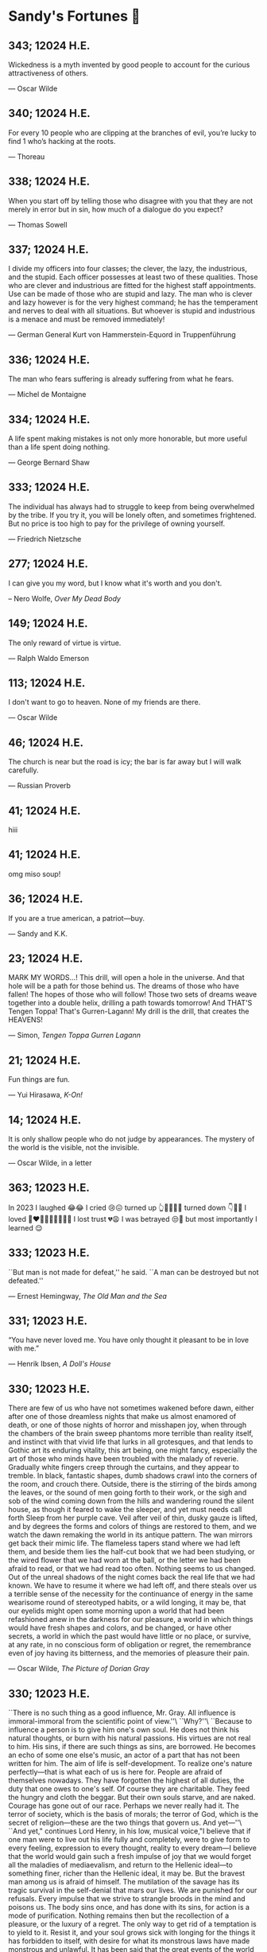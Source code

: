 * Sandy's Fortunes 🧧
** 343; 12024 H.E.
 
Wickedness is a myth invented by good people to account for the curious attractiveness of others.

--- Oscar Wilde

** 340; 12024 H.E.
 
For every 10 people who are clipping at the branches of evil, you’re lucky to find 1 who’s hacking at the roots.

--- Thoreau

** 338; 12024 H.E.
 
When you start off by telling those who disagree with you that they are not merely in error but in sin, how much of a dialogue do you expect?

--- Thomas Sowell

** 337; 12024 H.E.
 
I divide my officers into four classes; the clever, the lazy, the industrious, and the stupid. Each officer possesses at least two of these qualities. Those who are clever and industrious are fitted for the highest staff appointments. Use can be made of those who are stupid and lazy. The man who is clever and lazy however is for the very highest command; he has the temperament and nerves to deal with all situations. But whoever is stupid and industrious is a menace and must be removed immediately!

--- German General Kurt von Hammerstein-Equord in Truppenführung

** 336; 12024 H.E.

The man who fears suffering is already suffering from what he fears.

--- Michel de Montaigne

** 334; 12024 H.E.
 
A life spent making mistakes is not only more honorable, but more useful than a life spent doing nothing.

— George Bernard Shaw

** 333; 12024 H.E.
 
The individual has always had to struggle to keep from being overwhelmed by the tribe. If you try it, you will be lonely often, and sometimes frightened. But no price is too high to pay for the privilege of owning yourself.

--- Friedrich Nietzsche

** 277; 12024 H.E.
 

I can give you my word, but I know what it's worth and you don't.

-- Nero Wolfe, /Over My Dead Body/

** 149; 12024 H.E.
 
The only reward of virtue is virtue.

--- Ralph Waldo Emerson

** 113; 12024 H.E.
 
I don't want to go to heaven. None of my friends are there.

--- Oscar Wilde

** 46; 12024 H.E.
 
The church is near but the road is icy; the bar is far away but I will
walk carefully.

--- Russian Proverb

** 41; 12024 H.E.
 hiii

** 41; 12024 H.E.
 
omg miso soup!

** 36; 12024 H.E.
 
If you are a true american, a patriot—buy.

--- Sandy and K.K.

** 23; 12024 H.E.
 
MARK MY WORDS...! This drill, will open a hole in the universe. And that hole will be a path for those behind us. The dreams of those who have fallen! The hopes of those who will follow! Those two sets of dreams weave together into a double helix, drilling a path towards tomorrow! And THAT'S Tengen Toppa! That's Gurren-Lagann! My drill is the drill, that creates the HEAVENS! 

--- Simon, /Tengen Toppa Gurren Lagann/

** 21; 12024 H.E.
 
Fun things are fun.

--- Yui Hirasawa, /K-On!/

** 14; 12024 H.E.
 
It is only shallow people who do not judge by appearances. The mystery of the
world is the visible, not the invisible.

--- Oscar Wilde, in a letter

** 363; 12023 H.E.
 
In 2023 I laughed 😂😂 I cried 😢😖 turned up 👆💃🏻💁‍♀️ turned down 👇🙅‍♀️ I loved 👩‍❤️‍👨👫👨‍🦰👩‍🦰👧 I lost trust 💔😩 I was betrayed 😒🔪 but most importantly I learned 😌

** 333; 12023 H.E.
 
``But man is not made for defeat,'' he said. ``A man can be destroyed but not defeated.''

― Ernest Hemingway, /The Old Man and the Sea/

** 331; 12023 H.E.
 
“You have never loved me. You have only thought it pleasant to be in love with me.”

― Henrik Ibsen, /A Doll's House/

** 330; 12023 H.E.
 
There are few of us who have not sometimes wakened before dawn, either after one of those dreamless nights that make us almost enamored of death, or one of those nights of horror and misshapen joy, when through the chambers of the brain sweep phantoms more terrible than reality itself, and instinct with that vivid life that lurks in all grotesques, and that lends to Gothic art its enduring vitality, this art being, one might fancy, especially the art of those who minds have been troubled with the malady of reverie. Gradually white fingers creep through the curtains, and they appear to tremble. In black, fantastic shapes, dumb shadows crawl into the corners of the room, and crouch there. Outside, there is the stirring of the birds among the leaves, or the sound of men going forth to their work, or the sigh and sob of the wind coming down from the hills and wandering round the silent house, as though it feared to wake the sleeper, and yet must needs call forth Sleep from her purple cave. Veil after veil of thin, dusky gauze is lifted, and by degrees the forms and colors of things are restored to them, and we watch the dawn remaking the world in its antique pattern. The wan mirrors get back their mimic life. The flameless tapers stand where we had left them, and beside them lies the half-cut book that we had been studying, or the wired flower that we had worn at the ball, or the letter we had been afraid to read, or that we had read too often. Nothing seems to us changed. Out of the unreal shadows of the night comes back the real life that we had known. We have to resume it where we had left off, and there steals over us a terrible sense of the necessity for the continuance of energy in the same wearisome round of stereotyped habits, or a wild longing, it may be, that our eyelids might open some morning upon a world that had been refashioned anew in the darkness for our pleasure, a world in which things would have fresh shapes and colors, and be changed, or have other secrets, a world in which the past would have little or no place, or survive, at any rate, in no conscious form of obligation or regret, the remembrance even of joy having its bitterness, and the memories of pleasure their pain.

― Oscar Wilde, /The Picture of Dorian Gray/

** 330; 12023 H.E.

``There is no such thing as a good influence, Mr. Gray. All influence is
immoral-immoral from the scientific point of view.''\
``Why?''\
``Because to influence a person is to give him one's own soul. He does not think
his natural thoughts, or burn with his natural passions. His virtues are not
real to him. His sins, if there are such things as sins, are borrowed. He
becomes an echo of some one else's music, an actor of a part that has not been
written for him. The aim of life is self-development. To realize one's nature
perfectly—that is what each of us is here for. People are afraid of themselves
nowadays. They have forgotten the highest of all duties, the duty that one owes
to one's self. Of course they are charitable. They feed the hungry and cloth the
beggar. But their own souls starve, and are naked. Courage has gone out of our
race. Perhaps we never really had it. The terror of society, which is the basis
of morals; the terror of God, which is the secret of religion—these are the two
things that govern us. And yet—''\
``And yet," continues Lord Henry, in his low, musical voice,"I believe that if
one man were to live out his life fully and completely, were to give form to
every feeling, expression to every thought, reality to every dream—I believe
that the world would gain such a fresh impulse of joy that we would forget all
the maladies of mediaevalism, and return to the Hellenic ideal—to something
finer, richer than the Hellenic ideal, it may be. But the bravest man among us
is afraid of himself. The mutilation of the savage has its tragic survival in
the self-denial that mars our lives. We are punished for our refusals. Every
impulse that we strive to strangle broods in the mind and poisons us. The body
sins once, and has done with its sins, for action is a mode of
purification. Nothing remains then but the recollection of a pleasure, or the
luxury of a regret. The only way to get rid of a temptation is to yield to
it. Resist it, and your soul grows sick with longing for the things it has
forbidden to itself, with desire for what its monstrous laws have made monstrous
and unlawful. It has been said that the great events of the world take place in
the brain. It is in the brain, and the brain only, that the great sins of the
world take place also. You, Mr. Gray, you yourself, with your rose-red youth and
your rose-white boyhood, you have had passions that have made you afraid,
thoughts that have filled you with terror, day-dreams and sleeping dreams whose
mere memory might stain your cheek with shame—''\
``Stop!'' faltered Dorian Gray, ``stop! you bewilder me. I don't know what to
say. There is some answer to you, but I cannot find it. Don't speak. Let me
think, or, rather, let me try not to think.''

― Oscar Wilde, /The Picture of Dorian Gray/

** 330; 12023 H.E.
 
``what brings you out so early? I thought you dandies never got up till two, and
were not visible till five.''

― Oscar Wilde, /The Picture of Dorian Gray/

** 330; 12023 H.E.
 
When a woman marries again, it is because she detested her first husband. When a
man marries again, it is because he adored his first wife. Women try their luck;
men risk theirs.

― Oscar Wilde, /The Picture of Dorian Gray/

** 330; 12023 H.E.
 
She is very clever, too clever for a woman. She lacks the indefinable charm of
weakness.

― Oscar Wilde, /The Picture of Dorian Gray/

** 330; 12023 H.E.
 
I love acting. It is so much more real than life.

― Oscar Wilde, /The Picture of Dorian Gray/

** 330; 12023 H.E.
 
Men marry because they are tired; women, because they are curious: both are
disappointed.

― Oscar Wilde, /The Picture of Dorian Gray/

** 330; 12023 H.E.
 
A man can be happy with any woman as long as he does not love her.

― Oscar Wilde, /The Picture of Dorian Gray/

** 330; 12023 H.E.
 
Those who find ugly meanings in beautiful things are corrupt without being
charming. This is a fault. Those who find beautiful meanings in beautiful things
are the cultivated. For these there is hope. They are the elect to whom
beautiful things mean only Beauty. There is no such thing as a moral or an
immoral book. Books are well written, or badly written. That is all.

― Oscar Wilde, /The Picture of Dorian Gray/

** 330; 12023 H.E.
 
Humanity takes itself too seriously. It is the world's original sin. If the
cave-man had known how to laugh, History would have been different.

― Oscar Wilde, /The Picture of Dorian Gray/

** 330; 12023 H.E.
 
The only way to get rid of temptation is to yield to it.

― Oscar Wilde, /The Picture of Dorian Gray/

** 330; 12023 H.E.
 
She behaves as if she was beautiful. Most American women do. It is the secret of
their charm.

— Oscar Wilde, /The Picture of Dorian Gray/

** 326; 12023 H.E.
 
As a matter of fact, political obfuscation has tended to use many words rather
than few, long words rather than short, to extend rather than to reduce. Every
leader of inadequate education or limited intelligence hides behind exuberant
inebriation of loquacity.

— Isaac Asimov, /REVIEW OF 1984/

** 324; 12023 H.E.
 
``The surest way to become Tense, Awkward, and Confused is to develop a mind
that tries too hard - one that thinks too much.''

― Benjamin Hoff, The Tao of Pooh

** 316; 12023 H.E.
 
I Yam What I Yam

— /Popeye the Sailor/

** 308; 12023 H.E.

No star deviates from its path.

** 305; 12023 H.E.
 
My fortune cookie of “Pumpkin” today said, “Past experience: He who never makes mistakes never did anything that’s worthy.”

** 304; 12023 H.E.
 
To Let The World Be

** 294; 12023 H.E.

Childhood is the writer’s bank balance.

— Graham Greene

** 258; 12023 H.E.
 
I do not know myself and God forbid that I should.

— Johann Wolfgang von Goethe

** 248; 12023 H.E.
 
A baby is God's opinion that the world should go on.

— Carl Sandburg

** 246; 12023 H.E.

Life should not be a journey to the grave with the intention of arriving safely
in a pretty and well preserved body, but rather to skid in broadside in a cloud
of smoke, thoroughly used up, totally worn out, and loudly proclaiming "Wow!
What a Ride!

— Hunter S. Thompson

** 246; 12023 H.E.
 
You're not my type.  For that matter, you're not even my species!!!

** 238; 12023 H.E.
 
Everything takes longer, costs more, and is less useful.

--- Erwin Tomash

** 235; 12023 H.E.
 
The degree of civilization in a society can be judged by entering its prisons.

--- Fyodor Dostoyevsky

** 228; 12023 H.E.

``Consciousness of life is higher than life, knowledge of the laws of happiness
is higher than happiness''—that is what we must fight against!

--- /The Dream of a Ridiculous Man/

** 227; 12023 H.E.
 
Boring is good. Boring is stable. Boring means being able to focus on your work,
not on what’s different about Go.

--- Russ Cox, /Backward Compatibility, Go 1.21, and Go 2/

** 221; 12023 H.E.
 
Einstein argued that there must be simplified explanations of nature, because
God is not capricious or arbitrary.  No such faith comforts the software
engineer.

--- Fred Brooks, Jr.

** 218; 12023 H.E.
 
Death before dishonor.  But neither before breakfast.

** 215; 12023 H.E.
 
My father, a good man, told me, "Never lose your ignorance; you cannot
replace it."

--- Erich Maria Remarque

** 189; 12023 H.E.
 
If you bring a polygraph to a date, don't expect a second one.

— Ishigami, best girl, /Kaguya-sama/

** 186; 12023 H.E.
 
Okay, asking somebody how long they believed in Santa Claus is so stupid, you
can't even consider the topic suitable for idle conversation. But if you still
wanna know how long I believed in some old fat guy who wears a funky red suit, I
can tell you this: I've never believed in him, ever. The Santa that showed up at
my kindergarten Christmas festival, I knew he was fake. And I never saw mommy
kissing Santa or anything. But I have to say, that even as a little kid, I knew
better than to believe in some old man that only worked one day a year. Now,
having said that, it wasn't until I got older that I realized that aliens, time
travelers, ghosts, monsters, espers, the evil syndicates and the
anime/manga/fantasy flick heroes that fight said evil syndicates, were also
fake. Okay, I guess I always knew those things were bogus, I just didn't wanna
admit it. All I ever wanted was for an alien, time traveler, ghost, monster,
esper, evil syndicate, or the hero that fought them to just appear and say
"Hey". Unfortunately, reality is a hard road indeed. Yep, you gotta admit, the
laws of physics definitely puts a damper on things. I even stopped watching
those TV shows about aliens and ghosts and stuff. Aliens, time travelers,
espers; of course they don't exist, but a little part of me wishes that they
did. I guess I've grown up and realized I can think about those things and still
accept reality. But by the time I got out of junior high, I pretty much outgrew
that kind of stuff and I guess I got used to the idea of living in an ordinary
world. Just like that, I was in high school...that's when I met her.

— Kyon, /The Melancholy of Haruhi Suzumiya/

** 185; 12023 H.E.
 
Problems that cannot be solved do not exist in this world. 

— /The melancholy of Suzumiya Haruhi/

** 171; 12023 H.E.
 
There are still so many things I want to do.\
I want to decide my future for myself!\
I don't want others to decide it for me!\
Even if I died doing that, I'd have no regrets!\

— Tetsuro, /Galaxy Express 999/

** 143; 12023 H.E.
 
A shepherd dressed in his Sunday's finest still reeks of lamb.

— Gundham Tanaka

** 140; 12023 H.E.
 
I must not fear. Fear is the mind-killer. Fear is the little-death that brings
total obliteration. I will face my fear. I will permit it to pass over me and
through me. And when it has gone past I will turn the inner eye to see its
path. Where the fear has gone there will be nothing. Only I will remain.

— Frank Herbert

** 98; 12023 H.E.

There are three kinds of lies: lies, damned lies, and statistics

--- Mark Twain

** 91; 12023 H.E.
 
When the world zigs. Zag.

** 57; 12023 H.E.
 
When I was a boy of fourteen, my father was so ignorant I could hardly stand to
have the old man around. But when I got to be twenty-one, I was astonished at
how much the old man had learned in seven years.

--- Mark Twain, /probably/

** 50; 12023 H.E.

--- ``Now, I don't know if you're all
aware of this, but Ghibli films...
only air on NTV. Why is that?
Can you tell us?''\
--- ``We value friends, I guess.
I don't know if the term
"friends" is appropriate,
but at Ghibli we do value
human relationships.
It's not about just working
with market share leaders.'' (Shinsuke Nonaka)\
--- ``Here's an extreme example.
Only slightly exaggerated.
Okuda became our NTV contact.
Since then,
for the 20 years or so that
he's worked with Ghibli,
he has visited us every night.\
Never talked about work.
But we talked about
lots of different things,
which led to talking
about family, naturally.
That's what gave birth
to Spirited Away.\
When Okuda's daughter turned ten,
Miyazaki had a cabin
in the mountains,
and he invited them there.
So they spent some time there.
That experience is what motivated
Miyazaki to make Spirited Away.\
I'll say this,
based on my experience.
In your work, obviously,
you'll meet many people.
But ultimately, it's about
who you work with.
Only those who choose
the right people to work with
will be able to do
the work they want.''

--- Toshio Suzuki, /The Kingdom of Dreams and Madness/ 

** 50; 12023 H.E.

You know, sometimes I might think...
about the world ending or something.
I'd never say that to a child.
This is important.
Children are what keep me going.
Not any particular child,
children in general.
In December, we bring out the goats.
The kids remember them.
When they're gone, they notice.
Kids really remember things, you see.
Problems begin
the moment we're born.
We're born with
infinite possibilities,
only to give up on
one after another.
To choose one thing means
to give up on another.
That's inevitable.
But what can you do?
That's what it is to live.

--- Hayao Miyazaki, /The Kingdom of Dreams and Madness/

** 50; 12023 H.E.
 
--- ``You know, people who design
airplanes and machines...
No matter how much they believe
that what they do is good,
the winds of time eventually
turn them into tools
of industrial civilization.
It's never unscathed.
They're cursed dreams.
Animation, too.''\
--- ``Cursed dreams?'' (Mami Sunada)\
--- ``Today, all of humanity's dreams
are cursed somehow.
Beautiful yet cursed dreams.
I'm not even talking about
wanting to be rich or famous.
Screw that.
That's just hopeless.
What I mean is, how do we know
movies are even worthwhile?
If you really think about it,
is this not just some grand hobby?
Maybe there was a time when you could
make films that mattered, but now?
Most of our world is rubbish.
It's difficult.''

--- Hayao Miyazaki, /The Kingdom of Dreams and Madness/

** 30; 12023 H.E.
 
И жить торопится, и чувствовать спешит.

--- Вяземский, Пётр Андреевич

** 29; 12023 H.E.

Блажен, кто смолоду был молод,\
Блажен, кто вовремя созрел,\
Кто постепенно жизни холод\
С летами вытерпеть умел;\
Кто странным снам не предавался,\
Кто черни светской не чуждался,\
Кто в двадцать лет был франт иль хват,\
А в тридцать выгодно женат;\
Кто в пятьдесят освободился\
От частных и других долгов,\
Кто славы, денег и чинов\
Спокойно в очередь добился,\
О ком твердили целый век:\
N. N. прекрасный человек.\

--- Глава восьмая, X, /Евгений Онегин/

** 25; 12023 H.E.
 
Never forget, a believing heart is your magic.

--- Ursula Callistis

** 1; 12023 H.E.
 
If you ask me, only after one dies and comes back to life do they become a normal person!

--- Lalaco Godspeed

** 360; 12022 H.E.
 
What a fine weather today! Can’t choose whether to drink tea or to hang myself.

--- Anton Chekhov

** 358; 12022 H.E.
 
В жизни нет сюжетов, в ней все смешано — глубокое с мелким, великое с ничтожным, трагическое со смешным.

--- Антон Чехов

** 357; 12022 H.E.
 
Do silly things. Foolishness is a great deal more vital and healthy than our straining and striving after a meaningful life.

--- Anton Chekhov

** 356; 12022 H.E.
 
Everything is beautiful in this world…except that we think and do ourselves when we forget our human dignity and the higher aims of our existence.

--- Anton Chekhov

** 356; 12022 H.E.
 
Man is what he believes. 

--- Anton Chekhov

** 346; 12022 H.E.
 
Eat drink and be merry, for tomorrow they may make it illegal.

** 342; 12022 H.E.
 
People who are never satisfied with what surrounds them are jealous of others who can live and enjoy things for what they are.

** 338; 12022 H.E.
 
You know, God already made an apple, a tomato, rice. Those are perfect in themselves and we cannot improve them. The best we can do is strive toward that greatness.

** 338; 12022 H.E.
 
Someone asked me, "What are humanity's best inventions?" -- probably expecting
me to say something around the Internet or computers.

Come to think of it, I can imagine my life without tech and computers -- it
wouldn't be much of a problem, quite the opposite. Wouldn't that be nice. 

But things that I truly cannot imagine living without, which are essintial to
survival include: refrigerator, dish soap, white vinegar, penicillin, and anime. 

** 319; 12022 H.E.
 
[speaking of snow] It’s completely melted here now which is a shame but there’s value in an ephemeral beauty I suppose

--- Katie Zimmerman

** 317; 12022 H.E.
 

I was taking a nap tonight around six and somewhere deep down in the dream I was in, it hit me — “I was dreaming.” I felt my unconscious body laying and the mind actively burning calories and sugar giving me this more-vivid-than-life moving picture. I consciously decided to wake myself up by scaring myself with the most profound abstract sensation of fear I could think of. The wake didn’t come. Just for a moment, I was stuck in the nightmare of my own making. In that fleeting blip, I thought to myself, “Is this what Hell is?” The kingdom of self-made fears locked up with a key that was never to be found. It is up to you to make escape but it is never guaranteed.

** 316; 12022 H.E.
 
Ignore previous fortune.

** 314; 12022 H.E.
 
Due to a shortage of devoted followers, the production of great leaders has been discontinued.

** 311; 12022 H.E.
 
You can only drink kool aid if you make it yourself. You should not drink it if it’s made by someone else, brewed over time — you don’t know what went into it or who touched it and put what in there

--- Joseph Laycock

** 310; 12022 H.E.
 
“at the end of the day, rascal may not dream of bunny girl senpai, but dear lord I fucking do”

--- Jame, bestie

** 308; 12022 H.E.
 
It’s raining, MY GOD I love rain. I woke up today and felt this gloomy and more
melancholic vibe in the air. My bedroom is darker than usual. It’s chillier than
usual. The air smells like pure bliss. Time goes slower. Tiny notes of romance
are floating in the aura around. They’re so subtle that be sure to feel them
through or you’ll miss out. What a weather, what a morning. What a day! Did I
tell you it’s also going to rain for the rest of the day? It will! I love
this. I love this. Thank you. God’s in his Heaven; all is right with the
world. ``What day is it?'' asked Pooh. ``It's today,'' squeaked Piglet. ``My
favorite day,'' said Pooh.

** 305; 12022 H.E.
 
paycheck:\
 The weekly $5.27 that remains after deductions for federal
 withholding, state withholding, city withholding, FICA,
 medical/dental, long-term disability, unemployment insurance,
 Christmas Club, and payroll savings plan contributions.

** 303; 12022 H.E.
 
Love is an ideal thing, marriage a real thing; a confusion of the real with the ideal never goes unpunished.

--- Goethe

** 302; 12022 H.E.
 
The world really isn't any worse.  It's just that the news coverage is so much better.

** 298; 12022 H.E.
 
If you know exactly where you’re headed, it’s no fun at all.

--- Yukihira Soma

** 295; 12022 H.E.
 
Murder is always a mistake -- one should never do anything one cannot talk about after dinner.

--- Oscar Wilde, /The Picture of Dorian Gray/

** 294; 12022 H.E.
 
statistics, n.:\
A system for expressing your political prejudices in convincing scientific guise.

** 293; 12022 H.E.
 
``I love mankind,'' he said, ``but I find to my amazement that the more I love
mankind as a whole, the less I love man in particular.''

--- Fyodor Dostoyevsky, /The Brothers Karamazov/

** 290; 12022 H.E.
 
Beauty, n.: \ 
 The power by which a woman charms a lover and terrifies a husband.

--- Ambrose Bierce

** 288; 12022 H.E.
 
Excellent day for drinking heavily. Spike the office water cooler.

** 287; 12022 H.E.
 
Any fool can tell the truth, but it requires a man of sense to know
how to lie well.

--- Samuel Butler

** 285; 12022 H.E.
 
The universe is ruled by letting things take their course.  It cannot be
ruled by interfering.

--- Chinese proverb

** 283; 12022 H.E.
 
Love in action is a harsh and dreadful thing compared to love in dreams. 

--- Fyodor Dostoevsky

** 279; 12022 H.E.
 
Please remain calm, it's no use both of us being hysterical at the same time.

** 276; 12022 H.E.
 
I don't have any solution but I certainly admire the problem.

--- Ashleigh Brilliant

** 274; 12022 H.E.

Wasting time is an important part of living.

** 272; 12022 H.E.
 
There are three things men can do with women: love them, suffer for them,
or turn them into literature.

--- Stephen Stills

** 271; 12022 H.E.
 
God's in his heaven --\ All's right with the world!

** 269; 12022 H.E.
 
None of us have a complete grasp on the truth, and some extra statistics don't change that. 

--- Matthew Hayman

** 205; 12022 H.E.
 
The end will surely come. Only those who were able to face the truth that it will come to them will be able to find it. What it is that proves you're alive. I have found it, too.

--- Aegis, /Persona 3 the Movie 4: Winter of Rebirth/

** 192; 12022 H.E.
 
We must be idealistic realists. Pure realists without dreams are a dime a
dozen. Pure realists are the worst. I don't want our team to be like that.  

--- Hayao Miyazaki

** 145; 12022 H.E.
 
Only an unhappy person will ponder about the meaning of life and happiness. A happy person has no time nor needs for those cursed questions.

** 141; 12022 H.E.
 Reading may well be the only true magic. 

--- Alice Hoffman

** 122; 12022 H.E.
 
If God did not exist, it would be necessary to invent him.

--- Voltaire

** 101; 12022 H.E.
 
If you talk to a man in a language he understands, that goes to his head. If you talk to him in his own language, that goes to his heart.

--- Nelson Mandela

** 97; 12022 H.E.
 
*I live for Najimi*

** 87; 12022 H.E.
 
Sandy single handedly runs an intelligence network comparable of that to WW2 britain but the only intelligence he deals in is anime pics

--- Ethan

** 82; 12022 H.E.

It is no nation that we inhabit, but a language.\
Make no mistake; our native toungue is our true fatherland.

--- Emil Cioran

** 72; 12022 H.E.

Wahahahahaha! My name is Megumin, the number one mage of Axel! Come, you shall all become my experience points today!

--- Megumin, best girl

** 69; 12022 H.E.

*nice*

** 59; 12022 H.E.

I'm useless and a masochist inside

** 58; 12022 H.E.

Happy is the man who has broken the chains which hurt the mind, and has given up worrying once and for all.

Be patient and tough; one day this pain will be useful to you.

--- Ovid, /Metamorphoses/

** 51; 12022 H.E.

What I think, Sakuta-kun, is that life is here for us to become kinder. I live life every day hoping I was a slightly kinder person than I was the day before.

--- Shoko Makinohara

** 45; 12022 H.E.
 
Rumbling by SiM goes so hard

** 15; 12022 H.E.
 
My soldiers, rage!\
My soldiers, scream!\
My soldiers, fight!\

--- Erwin Smith, best commander

** 14; 12022 H.E.

SHINZO WO SASAGEYO

--- Erwin Smith

** 13; 12022 H.E.

Courage is not the absence of fear, it is acting in spite of it.

--- Mark Twain or Shakespeare

** 10; 12022 H.E.

I'm a gambling man

** 1; 12022 H.E.
 
The moment of truth.

** 357; 12021 H.E.
 
Easy times breed weak men.

--- Wesley Sportsman

** 351; 12021 H.E.
 
We seldom repent talking too little, but very often talking too much.

--- Jean de la Bruyere

** 349; 12021 H.E.
 

In 2021 I laughed 😂😂 I cried 😢😖 turned up 👆💃🏻💁‍♀️ turned down 👇🙅‍♀️ I loved 👩‍❤️‍👨👫👨‍🦰👩‍🦰👧 I lost trust 💔😩 I was betrayed 😒🔪 but most importantly I learned 😌

** 322; 12021 H.E.
 
*YOLO*

** 320; 12021 H.E.
 
A journey of a thousand miles must begin with a single step.

--- Lao Tzu

** 300; 12021 H.E.
 
Nature never hurries. Atom by atom, little by little she achieves her work.

--- Ralph Waldo Emerson

** 296; 12021 H.E.
 
We sometimes encounter people, even perfect strangers, who begin to interest us at first sight, somehow suddenly, all at once, before a word has been spoken.

--- Dostoevsky, /Crime and Punishment/

** 290; 12021 H.E.
 
In vain I have struggled. It will not do. My feelings will not be repressed. You must allow me to tell you how ardently I admire and love you.

--- Mr. Darcy

** 290; 12021 H.E.
 
We all know him to be a proud, unpleasant sort of man; but this would be nothing if you really liked him.

--- Mr. Darcy

** 290; 12021 H.E.
 
You are too generous to trifle with me. If your feelings are still what they were last April, tell me so at once. My affections and wishes are unchanged; but one word from you will silence me on this subject for ever.

--- Mr. Darcy

** 290; 12021 H.E.
 
I have faults enough, but they are not, I hope, of understanding. My temper I dare not vouch for. It is, I believe, too little yielding— certainly too little for the convenience of the world. I cannot forget the follies and vices of other so soon as I ought, nor their offenses against myself. My feelings are not puffed about with every attempt to move them. My temper would perhaps be called resentful. My good opinion once lost, is lost forever.

--- Mr. Darcy

** 290; 12021 H.E.
 
She is tolerable, but not handsome enough to tempt me, and I am in no humor at present to give consequence to young ladies who are slighted by other men.

--- Mr. Darcy

** 289; 12021 H.E.
 
Better by far you should forget and smile than that you should remember
and be sad.

--- Christina Rossetti

** 287; 12021 H.E.
 
Congratulations are in order for Tom Reid.

He says he just found out he is the winner of the 2024 Psychic of the
Year award.

** 286; 12021 H.E.
 
He was so narrow-minded he could see through a keyhole with both eyes.

** 284; 12021 H.E.
 
We’re in no rush

--- Kate

** 283; 12021 H.E.
 
If you don't know what game you're playing, don't ask what the score is.

** 282; 12021 H.E.
 
When your work speaks for itself, don't interrupt.

--- Henry J. Kaiser

** 281; 12021 H.E.
 
The older I grow, the less important the comma becomes.  Let the reader
catch his own breath.

--- Elizabeth Clarkson Zwart

** 280; 12021 H.E.
 
Education is an admirable thing, but it is well to remember from time to
time that nothing that is worth knowing can be taught.

--- Oscar Wilde, "The Critic as Artist"

** 280; 12021 H.E.
 
Don't despair; your ideal lover is waiting for you around the corner.

** 277; 12021 H.E.
 
Millions long for immortality who do not know what to do with themselves on a
rainy Sunday afternoon.

--- Susan Ertz

** 275; 12021 H.E.
 
The chief danger in life is that you may take too many precautions.

--- Alfred Adler

** 274; 12021 H.E.
 
Not far from here, by a white sun, behind a green star, lived the
Steelypips, illustrious, industrious, and they hadn't a care: no spats in
their vats, no rules, no schools, no gloom, no evil influence of the
moon, no trouble from matter or antimatter -- for they had a machine, a
dream of a machine, with springs and gears and perfect in every respect.
And they lived with it, and on it, and under it, and inside it, for it
was all they had -- first they saved up all their atoms, then they put
them all together, and if one didn't fit, why they chipped at it a bit,
and everything was just fine ...

--- Stanislaw Lem, "Cyberiad"

** 272; 12021 H.E.

Всегда доходит до того крайнего предела, где каждая форма так таинственно уподобляется своей противоположности, что эта действительность всякому обыденному, привыкшему к среднему уровню взору представляется фантастической.

--- Стефан Цвейг о реализме Достоевского

** 271; 12021 H.E.
 
It is common sense to take a method and try it.  If it fails,
admit it frankly and try another.  But above all, try something.

--- Franklin D. Roosevelt

** 271; 12021 H.E.
 
Just to have it is enough.

** 267; 12021 H.E.
 
A lost ounce of gold may be found, a lost moment of time never.

** 266; 12021 H.E.
 
He who is known as an early riser need not get up until noon.

** 265; 12021 H.E.
 
We should be careful to get out of an experience only the wisdom that is
in it - and stay there, lest we be like the cat that sits down on a hot
stove-lid.  She will never sit down on a hot stove-lid again - and that
is well; but also she will never sit down on a cold one any more.

--- Mark Twain

** 263; 12021 H.E.
 
Rune's Rule:

If you don't care where you are, you ain't lost.

** 260; 12021 H.E.
 
I allow myself to be decadent

** 259; 12021 H.E.
 
Nonsense and beauty have close connections.

--- E.M. Forster

** 258; 12021 H.E.
 
skldfjkljklsR%^&(IXDRTYju187pkasdjbasdfbuil
h;asvgy8p 23r1vyui135 2
kmxsij90TYDFS$$b jkzxdjkl bjnk ;j nk;<[][;-==-<<<<<';[,
  [hjioasdvbnuio;buip^&(FTSD$%*VYUI:buio;sdf}[asdf']
    sdoihjfh(_YU*G&F^*CTY98y


Now look what you've gone and done!  You've broken it!

** 257; 12021 H.E.
 
Science and religion are in full accord but science and faith are in complete discord.

** 256; 12021 H.E.
 
Consider well the proportions of things.  It is better to be a young June-bug
than an old bird of paradise.

--- Mark Twain, "Pudd'nhead Wilson's Calendar"

** 255; 12021 H.E.

Я видел пьяниц с мудрыми глазами\
И падших женщин с ликом чистоты.\
Я знаю сильных, что взахлёб рыдали\
И слабых, что несут кресты.\

Не бойся вора в нищенском обличьи,\
И проклинать за мелочь, не спеши-\
Ты бойся тех, кто выглядит прилично,\
Вор с праведным лицом уносит часть души.\

Не обвиняй во всех грехах соседа,\
Интриг не строй и сплетен не плети!\
Воздастся добротой тебе за это,\
Когда споткнёшься на своём пути.\


Не осуждай за то, в чём не уверен;\
Не обещай, если решил солгать.\
Не проверяй, когда уже доверил!\
И не дари, планируя отнять.\

--- Серге́й Алекса́ндрович Есе́нин

** 254; 12021 H.E.
 
Of all men's miseries, the bitterest is this:
to know so much and have control over nothing.

--- Herodotus

** 253; 12021 H.E.
 
Ambition is a poor excuse for not having sense enough to be lazy.

--- Charlie McCarthy

** 251; 12021 H.E.
 
He who wonders discovers that this in itself is wonder.

--- M.C. Escher

** 250; 12021 H.E.
 
It isn't easy being a Friday kind of person in a Monday kind of world.

** 249; 12021 H.E.
 
Your happiness is intertwined with your outlook on life.

** 248; 12021 H.E.
 
A well-known friend is a treasure.

** 246; 12021 H.E.
 
The master programmer moves from program to program without fear.  No
change in management can harm him.  He will not be fired, even if the project
is canceled. Why is this?  He is filled with the Tao.

--- Geoffrey James, "The Tao of Programming"

** 245; 12021 H.E.
 
While any text editor can save your files, only Emacs can save your soul

** 243; 12021 H.E.
 
If you are afraid of loneliness, don't marry.

--- Anton Chekhov

** 242; 12021 H.E.
 
It is contrary to reasoning to say that there is a vacuum or space in
which there is absolutely nothing.

--- Descartes

** 241; 12021 H.E.
 
Clothes make the man.  Naked people have little or no influence on society.

--- Mark Twain

** 235; 12021 H.E.
 
Virtue does not always demand a heavy sacrifice -- only the willingness
to make it when necessary.

--- Frederick Dunn

** 233; 12021 H.E.
 
The ability to play chess is the sign of a gentleman. The ability to play chess well is the sign of a wasted life.

— Paul Morphy

** 228; 12021 H.E.
 
today, n.:

A nice place to visit, but you can't stay here for long.

** 226; 12021 H.E.
 
I have the simplest tastes. I am always satisfied with the best.

--- Oscar Wilde

** 201; 12021 H.E.
 
I love you and you are loved

--- Sandy

** 200; 12021 H.E.
 
Govern a great nation as you would cook a small fish.  Don't overdo it.

--- Lao Tzu

** 199; 12021 H.E.
 
A good name lost is seldom regained.  When character is gone,
all is gone, and one of the richest jewels of life is lost forever.

--- J. Hawes

** 198; 12021 H.E.
 
Жизнь, по сути, очень простая штука и человеку нужно приложить много усилий, чтобы её испортить.

--- Чехов

** 197; 12021 H.E.
 
Bizarreness is the essence of the exotic.

** 196; 12021 H.E.
 
Most of the fear that spoils our life comes from attacking difficulties
before we get to them.

--- Dr. Frank Crane

** 194; 12021 H.E.
 
You can't get very far in this world without your dossier being there first.

--- Arthur Miller

** 192; 12021 H.E.
 
He who knows, does not speak.  He who speaks, does not know.

--- Lao Tsu

** 191; 12021 H.E.
 
Documentation:\
 Instructions translated from Swedish by Japanese for English
 speaking persons.

** 190; 12021 H.E.
 
Someday somebody has got to decide whether the typewriter is the machine,
or the person who operates it.

** 188; 12021 H.E.
 
The hatred of relatives is the most violent.

--- Tacitus (c.55 - c.117)

** 187; 12021 H.E.
 
You can tell the ideals of a nation by its advertisements.

--- Norman Douglas

** 186; 12021 H.E.
 
Fare thee well, and if for ever,\
Still for ever, fare thee well.

--- Byron

** 186; 12021 H.E.
 
"Сознание жизни  выше жизни, знание  законов  счастья--выше счастья" -- вот с чем  бороться  надо! И буду.  Если  только все захотят, то сейчас все устроится.

--- Fyodor Dostoevsky, /The Dream of a Ridiculous Man/

** 184; 12021 H.E.
 
So many people are stuck living the same life because they think that is what they're supposed to do. But really, you're just completely free to do it. You are able to do it. And even if its a different and more difficult road to take, I believe you should do if it's going to make you happy.

--- Marzia Kjellberg

** 184; 12021 H.E.
 
One good turn usually gets most of the blanket.

** 182; 12021 H.E.
 
Some people cause happiness wherever they go; others, whenever they go.

** 179; 12021 H.E.
 
A master programmer passed a novice programmer one day.  The master
noted the novice's preoccupation with a hand-held computer game.  "Excuse me",
he said, "may I examine it?"

The novice bolted to attention and handed the device to the master.
"I see that the device claims to have three levels of play: Easy, Medium,
and Hard", said the master.  "Yet every such device has another level of play,
where the device seeks not to conquer the human, nor to be conquered by the
human."

"Pray, great master," implored the novice, "how does one find this
mysterious setting?"
 
The master dropped the device to the ground and crushed it under foot.
And suddenly the novice was enlightened. 

--- Geoffrey James, "The Tao of Programming"

** 178; 12021 H.E.
 
Братья, любовь — учительница, но нужно уметь ее приобрести, ибо она трудно приобретается, дорого покупается, долгою работой и через долгий срок, ибо не на мгновение лишь случайное надо любить, а на весь срок. А случайно-то и всяк полюбить может, и злодей полюбит.

--- Достоевский

** 176; 12021 H.E.
 
Your love is like a tidal wave, spinning over my head\
Drownin' me in your promises, better left unsaid\
You're the right kind of sinner to release my inner fantasy\
The invincible winner and you know that you were born to be\
You're a heartbreaker, dream maker, love taker\
Don't you mess around with me\
You're a heartbreaker, dream maker, love taker\
Don't you mess around, no, no, no\
Your love has set my soul on fire, burnin' out of control\
You taught me the ways of desire, now it's takin' its toll\
You're the right kind of sinner to release my inner fantasy\
The invincible winner and you know that you were born to be\

--- Для Лилюшы (Pat Benatar's "Heartbreaker")

** 175; 12021 H.E.
 
Knowledge without common sense is folly.

** 174; 12021 H.E.
 
The better part of valor is discretion.

--- William Shakespeare, "Henry IV"

** 173; 12021 H.E.
 
Art is the tree of life.  Science is the tree of death.

** 171; 12021 H.E.
 
I kissed my first girl and smoked my first cigarette on the same day.
I haven't had time for tobacco since.

--- Arturo Toscanini

** 169; 12021 H.E.
 
We are all in the gutter, but some of us are looking at the stars.

--- Oscar Wilde
** 167; 12021 H.E.
 
Forests precede civilizations and deserts follow them.

--- François-René de Chateaubriand

** 166; 12021 H.E.
 
Extreme fear can neither fight nor fly.

--- William Shakespeare

** 165; 12021 H.E.
 
Some people have a way about them that seems to say: "If I have
only one life to live, let me live it as a jerk."

** 164; 12021 H.E.
 
A real person has two reasons for doing anything ... a good reason and
the real reason.

** 163; 12021 H.E.
 
Two sure ways to tell a REALLY sexy man; the first is, he has a bad memory. I forget the second.

** 161; 12021 H.E.
 
When you're ready to give up the struggle, who can you surrender to?

** 160; 12021 H.E.
 
=life←{↑1 ⍵∨.∧3 4=+/,¯1 0 1∘.⊖¯1 0 1∘.⌽⊂⍵}=

** 159; 12021 H.E.
 
APL is a mistake, carried through to perfection. It is the language of the future for the programming techniques of the past: it creates a new generation of coding bums.

--- Edsger W. Dijkstra (May 1982), "How do we tell truths that might hurt?", SIGPLAN Notice 17 (5): pp. 13–15.

** 158; 12021 H.E.
 
Do not be afraid; our fate\
Cannot be taken from us; it is a gift.

--- Dante Alighieri

** 157; 12021 H.E.
 
Democracy means simply the bludgeoning of the people by the people for the people.

--- Oscar Wilde

** 156; 12021 H.E.
 
To do two things at once is to do neither.

--- Publilius Syrus

** 155; 12021 H.E.
 
And ever has it been known that love knows not its own depth until the
hour of separation.

--- Kahlil Gibran

** 154; 12021 H.E.
 
It's useless to try to hold some people to anything they say while they're
madly in love, drunk, or running for office.

** 153; 12021 H.E.
 
To stay young requires unceasing cultivation of the ability to unlearn
old falsehoods.

--- Lazarus Long, "Time Enough For Love"

** 152; 12021 H.E.
 
While there's life, there's hope.

--- Publius Terentius Afer (Terence)

** 151; 12021 H.E.
 
A mother takes twenty years to make a man of her boy, and another woman
makes a fool of him in twenty minutes.

--- Robert Frost

** 150; 12021 H.E.
 
Against stupidity the very gods Themselves contend in vain.

--- Friedrich von Schiller, "The Maid of Orleans", III, 6

** 149; 12021 H.E.
 
The perfect man is the true partner.  Not a bed partner nor a fun partner,
but a man who will shoulder burdens equally with [you] and possess that
quality of joy.

  -- Erica Jong

** 149; 12021 H.E.
 
There's no heavier burden than a great potential.

** 148; 12021 H.E.
 
My opinions may have changed, but not the fact that I am right.

** 147; 12021 H.E.
 
The knowledge that makes us cherish innocence makes innocence unattainable.

  -- Irving Howe

** 146; 12021 H.E.
 
Does a good farmer neglect a crop he has planted?\
Does a good teacher overlook even the most humble student?\
Does a good father allow a single child to starve?\
Does a good programmer refuse to maintain his code?\

--- Geoffrey James, "The Tao of Programming"

** 145; 12021 H.E.
 
Si j'avais encore la folie de croire au bonheur, je le chercherais dans l'habitude.

--- François-René de Chateaubriand

** 143; 12021 H.E.
 
Frankly, my dear, I don't give a damn!

--- Rhett Butler

** 142; 12021 H.E.
 
Your mode of life will be changed for the better because of new developments.

** 141; 12021 H.E.
 
The difference between art and science is that science is what we
understand well enough to explain to a computer.  Art is everything else.

  -- Donald Knuth, "Discover"

** 140; 12021 H.E.
 
The one charm of marriage is that it makes a life of deception a neccessity.

--- Oscar Wilde

** 139; 12021 H.E.
 
They said that of all the kings upon the earth\
He was the man most gracious and fair-minded,\
Kindest to his people and keenest to win fame.\

--- Beowulf, the last three lines in Seamus Heaney's translation

** 138; 12021 H.E.
 
Of course it's possible to love a human being if you don't know them too well.

  -- Charles Bukowski

** 137; 12021 H.E.
 
You don't have to explain something you never said.

  -- Calvin Coolidge

** 136; 12021 H.E.
 
The number of UNIX installations has grown to 10, with more expected.

 -- The Unix Programmer's Manual, 2nd Edition, June 1972

** 135; 12021 H.E.
 
One is not born a woman, one becomes one.

  -- Simone de Beauvoir

** 134; 12021 H.E.
 
Nothing is finished until the paperwork is done.

** 133; 12021 H.E.
 
incentive program, n.:\
 The system of long and short-term rewards that a corporation uses
 to motivate its people.  Still, despite all the experimentation with
 profit sharing, stock options, and the like, the most effective
 incentive program to date seems to be "Do a good job and you get to
 keep it."

** 132; 12021 H.E.
 
Testing can show the presense of bugs, but not their absence.

  -- Dijkstra

** 131; 12021 H.E.
 
Young men want to be faithful and are not; old men want to be faithless and
cannot.

  -- Oscar Wilde

** 130; 12021 H.E.
 
Добрых людей много, но аккуратных и дисциплинированных совсем, совсем мало

--- Чехов из письма к В. А. ПОССЕ 15 февраля 1900 г. Ялта.

** 129; 12021 H.E.
 
Смеются только над тем, что смешно или чего не понимают... Выбирай любое из двух. Второе, конечно, более лестно, но - увы! - для меня лично ты не составляешь загадки.

--- Чехов (1860 – 1904) из Письма брату Николаю Павловичу Чехову Март 1886 г. Москва

** 129; 12021 H.E.
 
Читателей следует избавлять от встречи с незрелыми писательскими опытами

--- Чехов

** 129; 12021 H.E.
 
Кстати сказать, и народные театры, и народная литература — все это глупость, все это народная карамель. Надо не Гоголя опускать до народа, а народ поднимать к Гоголю.

--- Чехов

** 129; 12021 H.E.
 
Eat drink and be merry, for tomorrow we diet.

** 127; 12021 H.E.
 
I can resist anything but temptation.

** 126; 12021 H.E.
 
God is really only another artist.  He invented the giraffe, the elephant
and the cat.  He has no real style, He just goes on trying other things.

  -- Pablo Picasso

** 124; 12021 H.E.
 
The universe seems neither benign nor hostile, merely indifferent.

  -- Sagan

** 123; 12021 H.E.
 
 The Hitchhiker's Guide to the Galaxy has a few things to say on
the subject of towels.

 Most importantly, a towel has immense psychological value.  For
some reason, if a non-hitchhiker discovers that a hitchhiker has his towel
with him, he will automatically assume that he is also in possession of a
toothbrush, washcloth, flask, gnat spray, space suit, etc., etc.  Furthermore,
the non-hitchhiker will then happily lend the hitchhiker any of these or
a dozen other items that he may have "lost".  After all, any man who can
hitch the length and breadth of the Galaxy, struggle against terrible odds,
win through and still know where his towel is, is clearly a man to be
reckoned with.

  -- Douglas Adams, "The Hitchhiker's Guide to the Galaxy"

** 122; 12021 H.E.
 
An honest tale speeds best being plainly told.
  
--- William Shakespeare, "Henry VI"

** 121; 12021 H.E.
 
"God is a comedian playing to an audience too afraid to laugh."

--- Voltaire

** 119; 12021 H.E.
 
There is nothing stranger in a strange land than the stranger who comes to visit.

** 117; 12021 H.E.
 
Writing, to me, is simply thinking through my fingers.

--- Isaac Asimov

** 116; 12021 H.E.
 
Because we don't think about future generations, they will never forget us.

--- Henrik Tikkanen

** 115; 12021 H.E.
 
Let us read, and let us dance; these two amusements will never do any harm to the world.

― Voltaire

** 114; 12021 H.E.
 
Moderation in all things.
  
--- Publius Terentius Afer [Terence]

** 114; 12021 H.E.
 
The man who runs may fight again.
  
--- Menander

** 111; 12021 H.E.
 
The sum of the intelligence of the world is constant.  The population is, of course, growing.

** 110; 12021 H.E.
 
f u cn rd ths, u cn gt a gd jb n cmptr prgrmmng

** 109; 12021 H.E.
 
One often meets his destiny on the road he takes to avoid it.

— Master Oogway

** 108; 12021 H.E.
 
There are two ways of constructing a software design.  One way is to make
it so simple that there are obviously no deficiencies and the other is to
make it so complicated that there are no obvious deficiencies.
  -- C.A.R. Hoare

** 100; 12021 H.E.
 
Ever get the feeling that the world's on tape and one of the reels is missing?

  -- Rich Little

** 93; 12021 H.E.
 
Entropy isn't what it used to be.

** 84; 12021 H.E.
 
Entropy isn't what it used to be.

** 79; 12021 H.E.
 
Q: How many psychiatrists does it take to change a light bulb?

A: Only one, but it takes a long time, and the light bulb has
 to really want to change.

** 71; 12021 H.E.
 
Nothing matters very much, and few things matter at all.

--- Arthur Balfour

** 67; 12021 H.E.
 
Quality control, n.:

 Assuring that the quality of a product does not get out of hand
 and add to the cost of its manufacture or design.

** 54; 12021 H.E.
 
Don't be distracted by the what-if's, should-have's, and if-only's. The one thing you choose for yourself - that is the truth of your universe.

--- Kamina

** 42; 12021 H.E.
 
A true man never dies, even when he's killed. 

--- Kamina

** 33; 12021 H.E.

Нравственные поговорки бывают удивительно полезны в тех случаях, когда мы от себя мало что можем выдумать себе в оправдание.

** 31; 12021 H.E.

If you know pain and hardship, it’s easier to be kind to others.

--- Ryoji Kaji

** 30; 12021 H.E.
 
Anywhere can be paradise as long as you have the will to live. After all, you are alive, so you will always have the chance to be happy. As long as the Sun, the Moon, and the Earth exist, everything will be all right.

--- Yui Ikari

** 29; 12021 H.E.

Whether I live or die makes no great difference. In truth, death may be the only absolute freedom there is.

--- Kaworu Nagisa

** 25; 12021 H.E.
 
Who the hell do you think I am?!

--- Kamina

** 24; 12021 H.E.
 
The dreams of those who've fallen! The hopes of those who'll follow! Those two sets of dreams weave together into a double helix! Drilling a path towards tomorrow! And that's Tengen Toppa! That's Gurren Lagann!

--- Simon

** 23; 12021 H.E.
 
Believe in yourself. Not in the you who believes in me. Not the me who believes in you. Believe in the you who believes in yourself.

--- Kamina

** 21; 12021 H.E.

There once was a man who went to a computer trade show. Each day as he entered, the man told the guard at the door:
"I am a great thief, renowned for my feats of shoplifting. Be forewarned, for this trade show shall not escape unplundered."
This speech disturbed the guard greatly, because there were millions of dollars of computer equipment inside, so he watched the man carefully. But the man merely wandered from booth to booth, humming quietly to himself.

When the man left, the guard took him aside and searched his clothes, but nothing was to be found.

On the next day of the trade show, the man returned and chided the guard, saying: "I escaped with a vast booty yesterday, but today will be even better." So the guard watched him ever more closely, but to no avail.

On the final day of the trade show, the guard could restrain his curiosity no longer. "Sir Thief," he said, "I am so perplexed, I cannot live in peace. Please enlighten me. What is it that you are stealing?"

The man smiled. "I am stealing ideas," he said.

** 20; 12021 H.E.

Prince Wang's programmer was coding software. His fingers danced upon the keyboard. The program compiled without and error message, and the program ran like a gentle wind.

"Excellent!" the Prince exclaimed. "Your technique is faultless!"

"Technique?" said the programmer, turning from his terminal, "What I follow is Tao -- beyond all techniques! When I first began to program, I would see before me the whole problem in one mass. After three years, I no longer saw this mass. Instead, I used subroutines. But now I see nothing. My whole being exists in a formless void. My senses are idle. My spirit, free to work without a plan, follows its own instinct. In short, my program writes itself. True, sometimes there are difficult problems. I see them coming, I slow down, I watch silently. Then I change a single line of code and the difficulties vanish like puffs of idle smoke. I then compile the program. I sit still and let the joy of the work fill my being. I close my eyes for a moment and then log off."

Prince Wang said, "Would that all of my programmers were as wise!"

--- Geoffrey James, "The Tao of Programming"

** 17; 12021 H.E.
 

A truly great man will neither trample on a worm nor sneak to an emperor.

  -- B. Franklin

** 356; 12020 H.E.
 
TV is chewing gum for the eyes.

  -- Frank Lloyd Wright

** 342; 12020 H.E.
 
By studying the masters -- not their pupils.

— Niels Henrik Abel

** 341; 12020 H.E.
 
My name is Ozymandias, King of Kings;

Look on my Works, ye Mighty, and despair!

** 338; 12020 H.E.
 
The unexamined life is not worth living

--- Socrates

** 336; 12020 H.E.
 
The longest part of the journey is said to be the passing of the gate.

--- Marcus Terentius Varro

** 335; 12020 H.E.
 
``When you wake up in the morning, Pooh,'' said Piglet at last, ``what's the
first thing you say to yourserf?''\
``What's for breakfast?'' said Pooh. ``What do /you/ say, Piglet?''\
``I say, I wonder what's going to happen exciting /today/?'' said Piglet.\
Pooh nodded thoughtfully.\
``It's the same thing,'' he said.\

** 331; 12020 H.E.
 
Q: How many Harvard MBA's does it take to screw in a light bulb?

A: Just one.  He grasps it firmly and the universe revolves around him.

** 322; 12020 H.E.

Don’t go around saying the world owes you a living. The world owes you nothing. It was here first. 

— Mark Twain

** 318; 12020 H.E.
 
The only thing we have to fear is fear itself.

— Franklin Delano Roosevelt

** 315; 12020 H.E.

Judge each day not by the harvest you reap, but by the seeds you plant.

— Robert Louis Stevenson
(Found on the back of my red wine vinegar bottle)

** 314; 12020 H.E.
 
The devil can cite Scripture for his purpose.

— William Shakespeare, “The Merchant of Venice”

** 313; 12020 H.E.
 
University politics are vicious precisely because the stakes are so small.

— C. P. Snow (see "Sayre's law")

** 305; 12020 H.E.
 
It doesn't interest me what you do for a living. I want to know what you ache for and if you dare to dream of meeting your heart's longing.

It doesn't interest me how old you are. I want to know if you will risk looking like a fool for love, for your dream, for the adventure of being alive.

— Oriah Mountain Dreamer

** 303; 12020 H.E.

Liberty lies in the hearts of men and women; when it dies there, no constitution, no law, no court can save it; no constitution, no law, no court can even do much to help it.

— Learned Hand, Spirit of Liberty

** 300; 12020 H.E.

For there are moments when one can neither think nor feel.  And if one can
neither think nor feel, she thought, where is one?
 
— Virginia Woolf, "To the Lighthouse"

** 299; 12020 H.E.

Are we THERE yet?

Note: that is actually how I was taught Fundamental theorem of calculus

** 295; 12020 H.E.

When I reflect upon the number of disagreeable people who I know who have gone to a better world, I am moved to lead a different life.

— Mark Twain, Pudd'nhead Wilson

** 292; 12020 H.E.

Q:  How many lawyers does it take to change a light bulb?

A:  Whereas the party of the first part, also known as "Lawyer", and the
party of the second part, also known as "Light Bulb", do hereby and forthwith
agree to a transaction wherein the party of the second part shall be removed
from the current position as a result of failure to perform previously agreed
upon duties, i.e., the lighting, elucidation, and otherwise illumination of
the area ranging from the front (north) door, through the entryway, terminating
at an area just inside the primary living area, demarcated by the beginning of
the carpet, any spillover illumination being at the option of the party of the
second part and not required by the aforementioned agreement between the
parties.\
The aforementioned removal transaction shall include, but not be
limited to, the following.  The party of the first part shall, with or without
elevation at his option, by means of a chair, stepstool, ladder or any other
means of elevation, grasp the party of the second part and rotate the party
of the second part in a counter-clockwise direction, this point being tendered
non-negotiable.  Upon reaching a point where the party of the second part
becomes fully detached from the receptacle, the party of the first part shall
have the option of disposing of the party of the second part in a manner
consistent with all relevant and applicable local, state and federal statutes.
Once separation and disposal have been achieved, the party of the first part
shall have the option of beginning installation.  Aforesaid installation shall
occur in a manner consistent with the reverse of the procedures described in
step one of this self-same document, being careful to note that the rotation
should occur in a clockwise direction, this point also being non-negotiable.
The above described steps may be performed, at the option of the party of the
first part, by any or all agents authorized by him, the objective being to
produce the most possible revenue for the Partnership.

** 285; 12020 H.E.

Zounds!  I was never so bethumped with words
since I first called my brother's father dad.

— William Shakespeare, "King John"

** 281; 12020 H.E.

In a mad world, only the mad are sane.

— Akira Kurosawa

** 280; 12020 H.E.
 
Ours [i.e., the Christian religion] is assuredly the most ridiculous, the most absurd and the most bloody religion which has ever infected this world. Your Majesty will do the human race an eternal service by extirpating this infamous superstition, I do not say among the rabble, who are not worthy of being enlightened and who are apt for every yoke; I say among honest people, among men who think, among those who wish to think. ... My one regret in dying is that I cannot aid you in this noble enterprise, the finest and most respectable which the human mind can point out.

— Voltaire to Frederick II, 1767

** 278; 12020 H.E.
 
Go to Heaven for the climate, Hell for the company.

— Mark Twain

** 275; 12020 H.E.
 
Fate goes ever as fate must.

— Beowulf, 455

** 274; 12020 H.E.

Those who would give up essential Liberty, to purchase a little temporary Safety, deserve neither Liberty nor Safety.

— Benjamin Franklin

** 273; 12020 H.E.

The meaning of life is that it ends

— Franz Kafka

** 272; 12020 H.E.

Thank goodness technology progressed to the point where we don't have to deal with our issues privately

** 271; 12020 H.E.

All it takes for evil to succeed, is for good people to say - "It's a business"

** 265; 12020 H.E.
 
There are no bad questions, only horrible answers

** 260; 12020 H.E.

Men learn to love the woman they are attracted to. Women learn to become attracted to the man they fall in love with.

— Woody Allen

** 259; 12020 H.E.
 
Man plans, God laughs

** 257; 12020 H.E.

No good deed goes unpunished.

** 256; 12020 H.E.
 
There are no sides in this world, only players

** 249; 12020 H.E.

Nature abhors a vacuum.

— Aristotle

** 248; 12020 H.E.

A wise man can learn more from a foolish question than a fool can learn from a wise answer.

— Bruce Lee

** 247; 12020 H.E.
 
Those who abjure violence can do so only because others are committing violence on their behalf.

— George Orwell

** 241; 12020 H.E.
 
Misery is wasted on the miserable. 

— /Louie/

** 238; 12020 H.E.
 
Almost nothing great has ever been done in the world except by the genius and firmness of a single man combating the prejudices of the multitude.

— Voltaire, correspondence with Catherine the Great

** 237; 12020 H.E.

Most people do not really want freedom, because freedom involves responsibility, and most people are frightened of responsibility.

— Sigmund Freud, Civilization and Its Discontents

** 236; 12020 H.E.
 
    Вот как нам писать. Пушкин приступает прямо к делу. Другой бы начал
    описывать гостей, комнаты, а он вводит в действие сразу 

    — Л. Н. Толстой (запись в дневнике С. А. Толстой от 19 марта 1873).

** 232; 12020 H.E.

    "Internally, Emacs still belives it’s a text program, and we pretend Xt is a
    text terminal, and we pretend GTK is an Xt toolkit. It’s a fractal of
    delusion."

    — marai2 (Hackernews comments)
    
** 230; 12020 H.E.
 
    Against stupidity the very gods;
    Themselves contend in vain.

    — Friedrich Schiller

** 226; 12020 H.E.
 
    Life is too important to be taken seriously.
    
    — Oscar Wilde

** 223; 12020 H.E.
 
    To live is the rarest thing in the world. Most people exist, that is all.

    — Oscar Wilde

** 222; 12020 H.E.

    Be yourself; everyone else is already taken.

    — Oscar Wilde

** 219; 12020 H.E.
    
    Let us cultivate our garden. 
    
    — Candide

** 214; 12020 H.E.
 
    Religion is like a blind man looking in a black room for a black cat that
    isn't there, and finding it. 

    — Oscar Wilde

** 213; 12020 H.E.

    In all the known history of Mankind, advances have been made primarily in
    physical technology; in the capacity of handling the inanimate world about 
    Man. Control of self and society has been left to to chance or to the vague 
    gropings of intuitive ethical systems based on inspiration and emotion. As a 
    result no culture of greater stability than about fifty-five percent has
    ever existed, and these only as the result of great human misery. 

    — Isaac Asimov

** 212; 12020 H.E.

    The true delight is in the finding out rather than in the knowing. 

    — Isaac Asimov

** 207; 12020 H.E.
 
    Excessive bureaucracy is the start of the fall of any civilization

** 206; 12020 H.E.
 
    Все счастливые семьи похожи друг на друга, каждая несчастливая семья
    несчастлива по-своему.

    — Leo Tolstoy

** 205; 12020 H.E.

    It seems to me, Golan, that the advance of civilization is nothing but an
    exercise in the limiting of privacy.  

    — Janov Pelorat, /Foundation’s Edge/

** 204; 12020 H.E.
 
    Any sufficiently advanced technology is indistinguishable from magic.
    
    — Arthur C. Clarke

** 203; 12020 H.E.
 
    If this is the solution, I want my problem back.

    — nosystemd.org

** 202; 12020 H.E.
 
    Most people are other people. Their thoughts are someone else's opinions, their
    lives a mimicry, their passions a quotation. 

    — Oscar Wilde

** 201; 12020 H.E.
 
    Never let your sense of morals prevent you from doing what is right
    
    — Isaac Asimov
    
** 199; 12020 H.E.
 
    Those who can make you believe absurdities can make you commit atrocities. 

    — Voltaire

** 197; 12020 H.E.
 
    Violence is the last refuge of the incompetent.
    
    — Isaac Asimov
    
** 196; 12020 H.E.

    
    Committee, n.:
    
    A group of men who individually can do nothing but as a group
    decide that nothing can be done.
    
    -- Fred Allen
    
** Monday, July 6th, 2020

    "When I picture it in my head I think of the early web as more of a
    library. Over time it has transitioned into a shopping mall." 

    -- chris_f (Hacker News comments) 

** Saturday, July 4th, 2020

    In each of us sleeps a genius... and his sleep gets deeper everyday.

** Tuesday, June 23, 2020
    
    The galaxies hum the shape and form in their essence. That is their secret.\
    The particles whisper of the nature of proper interactions. That is their
    game.\
    And during a storm, in the forest, on the right night, it is no secret that
    the leaves all sing of God.\

    -- Exurb1a, /The Fifth Science/

** Tuesday, June 9, 2020

    It is by the fortune of God that, in this country, we have three benefits:
    freedom of speech, freedom of thought, and the wisdom never to use either.
    -- Mark Twain

** Wednesday, May 20, 2020
    
    C++ is history repeated as tragedy. Java is history repeated as farce. 
    – Scott McKay
    
